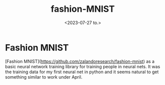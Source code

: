 #+TITLE: fashion-MNIST
#+AUTHOR: John Thingstad
#+DATE: <2023-07-27 to.>
#+OPTIONS: author:nil

#+hugo_base_dir: ~/Dokumenter/April
#+hugo_selection: posts
#+hugo_front_matter_format: yaml

* Fashion MNIST

[Fashion MNIST](https://github.com/zalandoresearch/fashion-mnist) as a basic neural
network training library for training people in neural nets. It was the training data for
my first neural net in python and it seems natural to get something similar to work under
April.


# Local Variables:
# eval: (set-fill-column 90)
# eval: (auto-fill-mode t)
# eval: (org-hugo-auto-export-mode t)
# End:

#  LocalWords:  SPIR Vulkan GPUs Juuso MNIST
